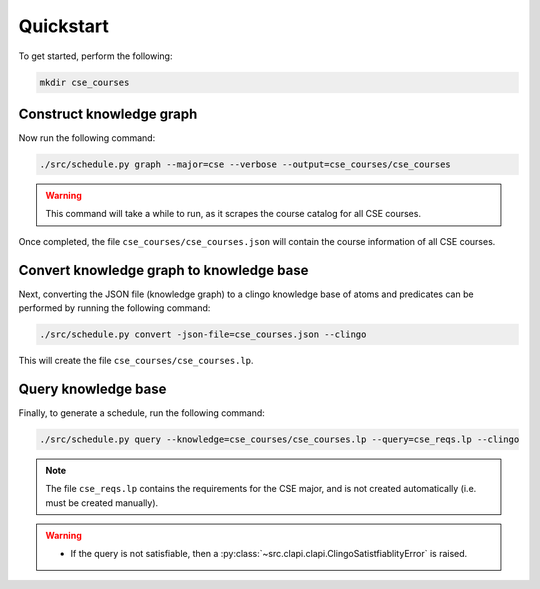 Quickstart
============

To get started, perform the following:

.. code-block:: bash

    mkdir cse_courses

Construct knowledge graph
---------------------------

Now run the following command:

.. code-block:: bash

    ./src/schedule.py graph --major=cse --verbose --output=cse_courses/cse_courses

.. warning::

    This command will take a while to run, as it scrapes the course catalog for all CSE courses.

Once completed, the file ``cse_courses/cse_courses.json`` will contain the course information of all CSE courses.

Convert knowledge graph to knowledge base
--------------------------------------------------

Next, converting the JSON file (knowledge graph) to a clingo knowledge base of atoms and predicates can be performed by running the following command:

.. code-block:: bash

    ./src/schedule.py convert -json-file=cse_courses.json --clingo

This will create the file ``cse_courses/cse_courses.lp``.

Query knowledge base
---------------------

Finally, to generate a schedule, run the following command:

.. code-block:: bash

    ./src/schedule.py query --knowledge=cse_courses/cse_courses.lp --query=cse_reqs.lp --clingo

.. note::

    The file ``cse_reqs.lp`` contains the requirements for the CSE major, and is not created automatically (i.e. must be created manually).

.. warning::
    
    - If the query is not satisfiable, then a :py:class:`~src.clapi.clapi.ClingoSatistfiablityError` is raised.



